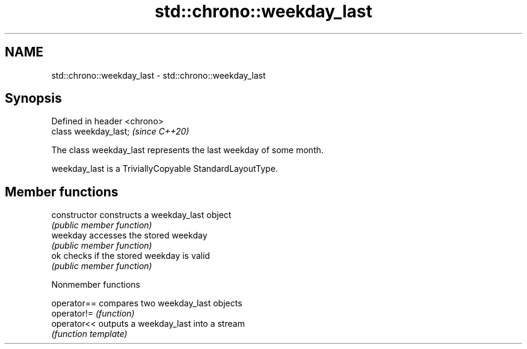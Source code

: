 .TH std::chrono::weekday_last 3 "2020.11.17" "http://cppreference.com" "C++ Standard Libary"
.SH NAME
std::chrono::weekday_last \- std::chrono::weekday_last

.SH Synopsis
   Defined in header <chrono>
   class weekday_last;         \fI(since C++20)\fP

   The class weekday_last represents the last weekday of some month.

   weekday_last is a TriviallyCopyable StandardLayoutType.

.SH Member functions

   constructor   constructs a weekday_last object
                 \fI(public member function)\fP 
   weekday       accesses the stored weekday
                 \fI(public member function)\fP 
   ok            checks if the stored weekday is valid
                 \fI(public member function)\fP 

   Nonmember functions

   operator== compares two weekday_last objects
   operator!= \fI(function)\fP 
   operator<< outputs a weekday_last into a stream
              \fI(function template)\fP 
